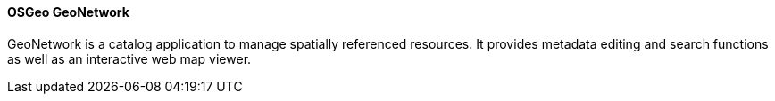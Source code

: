 ==== OSGeo GeoNetwork

GeoNetwork is a catalog application to manage spatially referenced resources. It provides metadata editing and search functions as well as an interactive web map viewer.
